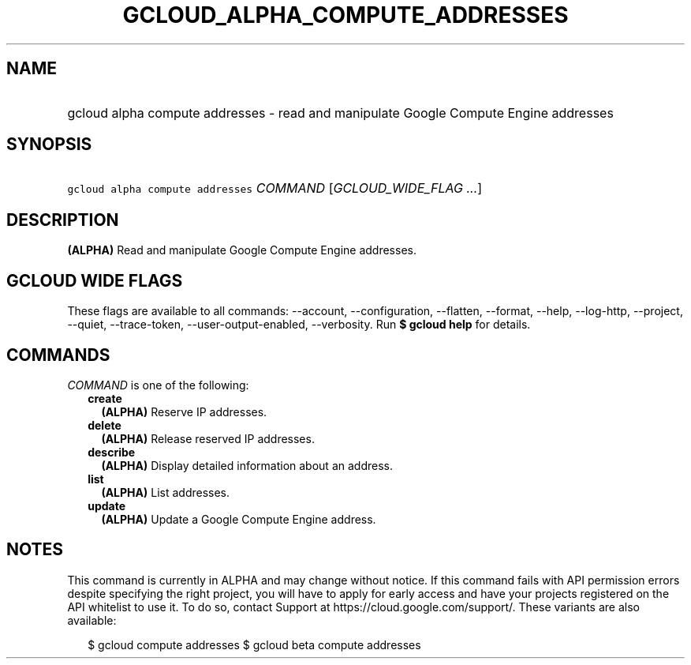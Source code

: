 
.TH "GCLOUD_ALPHA_COMPUTE_ADDRESSES" 1



.SH "NAME"
.HP
gcloud alpha compute addresses \- read and manipulate Google Compute Engine addresses



.SH "SYNOPSIS"
.HP
\f5gcloud alpha compute addresses\fR \fICOMMAND\fR [\fIGCLOUD_WIDE_FLAG\ ...\fR]



.SH "DESCRIPTION"

\fB(ALPHA)\fR Read and manipulate Google Compute Engine addresses.



.SH "GCLOUD WIDE FLAGS"

These flags are available to all commands: \-\-account, \-\-configuration,
\-\-flatten, \-\-format, \-\-help, \-\-log\-http, \-\-project, \-\-quiet,
\-\-trace\-token, \-\-user\-output\-enabled, \-\-verbosity. Run \fB$ gcloud
help\fR for details.



.SH "COMMANDS"

\f5\fICOMMAND\fR\fR is one of the following:

.RS 2m
.TP 2m
\fBcreate\fR
\fB(ALPHA)\fR Reserve IP addresses.

.TP 2m
\fBdelete\fR
\fB(ALPHA)\fR Release reserved IP addresses.

.TP 2m
\fBdescribe\fR
\fB(ALPHA)\fR Display detailed information about an address.

.TP 2m
\fBlist\fR
\fB(ALPHA)\fR List addresses.

.TP 2m
\fBupdate\fR
\fB(ALPHA)\fR Update a Google Compute Engine address.


.RE
.sp

.SH "NOTES"

This command is currently in ALPHA and may change without notice. If this
command fails with API permission errors despite specifying the right project,
you will have to apply for early access and have your projects registered on the
API whitelist to use it. To do so, contact Support at
https://cloud.google.com/support/. These variants are also available:

.RS 2m
$ gcloud compute addresses
$ gcloud beta compute addresses
.RE

